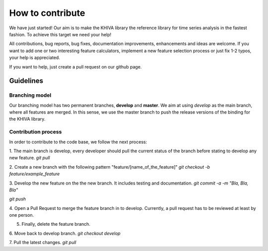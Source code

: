 How to contribute
=================

We have just started! Our aim is to make the KHIVA library the reference library for time series analysis in the fastest fashion.
To achieve this target we need your help!

All contributions, bug reports, bug fixes, documentation improvements, enhancements and ideas are welcome. If you
want to add one or two interesting feature calculators, implement a new feature selection process or just fix 1-2 typos,
your help is appreciated.

If you want to help, just create a pull request on our github page.


Guidelines
''''''''''
Branching model
++++++++++++++++
Our branching model has two permanent branches, **develop** and **master**.
We aim at using `develop` as the main branch, where all features are merged.
In this sense, we use the master branch to push the release versions of the binding for the KHIVA library.

Contribution process
+++++++++++++++++++++
In order to contribute to the code base, we follow the next process:

1. The main branch is develop, every developer should pull the current status of the branch before stating to develop any new feature.
`git pull`

2. Create a new branch with the following pattern "feature/[name_of_the_feature]"
`git checkout -b feature/example_feature`

3. Develop the new feature on the the new branch. It includes testing and documentation.
`git commit -a -m "Bla, Bla, Bla"`

`git push`

4. Open a Pull Request to merge the feature branch in to develop. Currently, a pull request has to be reviewed at least by
one person.

5. Finally, delete the feature branch.

6. Move back to develop branch.
`git checkout develop`

7. Pull the latest changes.
`git pull`